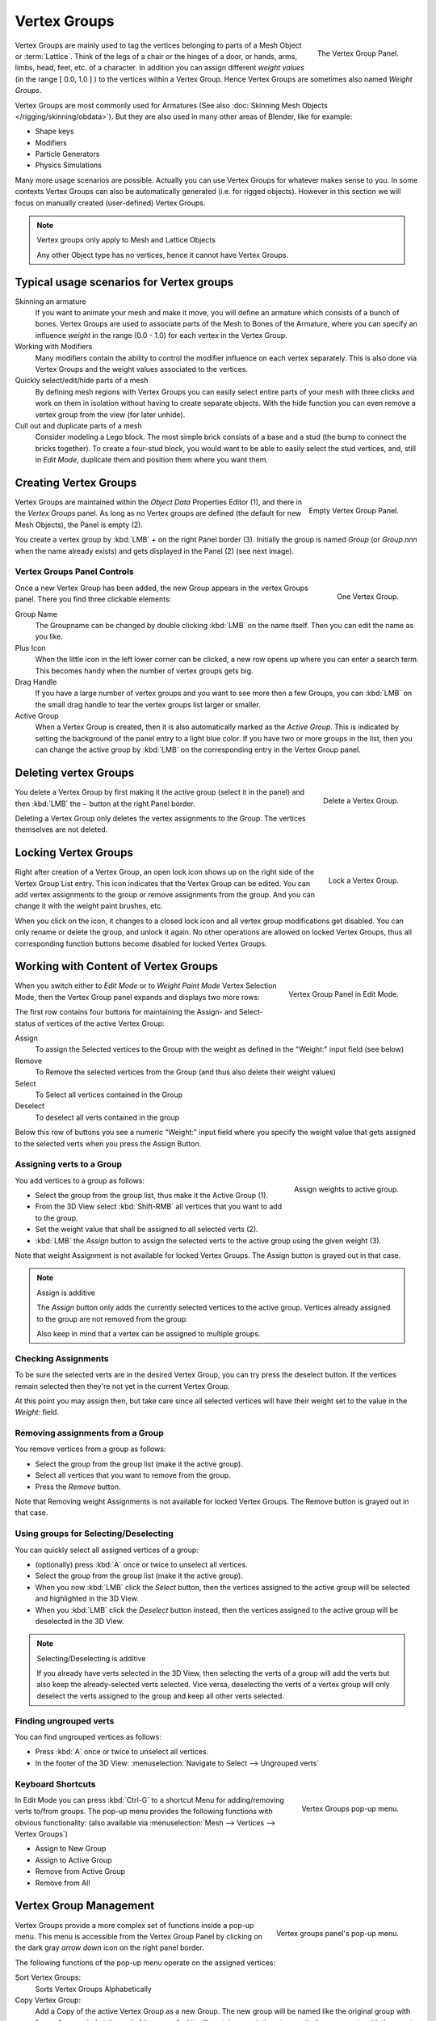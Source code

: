 
*************
Vertex Groups
*************

.. figure:: /images/modeling_meshes_vgroups_01.jpg
   :align: right

   The Vertex Group Panel.

Vertex Groups are mainly used to tag the vertices belonging
to parts of a Mesh Object or :term:`Lattice`. Think of the legs of a chair or
the hinges of a door, or hands, arms, limbs, head, feet, etc. of a character.
In addition you can assign different *weight values*
(in the range [ 0.0, 1.0 ] ) to the vertices within a Vertex Group.
Hence Vertex Groups are sometimes also named *Weight Groups*.

Vertex Groups are most commonly used for Armatures
(See also :doc:`Skinning Mesh Objects </rigging/skinning/obdata>`).
But they are also used in many other areas of Blender, like for example:

- Shape keys
- Modifiers
- Particle Generators
- Physics Simulations

Many more usage scenarios are possible.
Actually you can use Vertex Groups for whatever makes sense to you.
In some contexts Vertex Groups can also be automatically generated
(i.e. for rigged objects). However in this section we will focus
on manually created (user-defined) Vertex Groups.

.. note:: Vertex groups only apply to Mesh and Lattice Objects

   Any other Object type has no vertices, hence it cannot have Vertex Groups.


Typical usage scenarios for Vertex groups
=========================================

Skinning an armature
   If you want to animate your mesh and make it move, you will
   define an armature which consists of a bunch of bones.
   Vertex Groups are used to associate parts of the Mesh
   to Bones of the Armature, where you can specify an influence
   *weight* in the range (0.0 - 1.0) for each vertex
   in the Vertex Group.

Working with Modifiers
   Many modifiers contain the ability to control the modifier
   influence on each vertex separately.
   This is also done via Vertex Groups and the weight values
   associated to the vertices.

Quickly select/edit/hide parts of a mesh
   By defining mesh regions with Vertex Groups you can easily
   select entire parts of your mesh with three clicks and work
   on them in isolation without having to create separate objects.
   With the hide function you can even remove a vertex
   group from the view (for later unhide).

Cull out and duplicate parts of a mesh
   Consider modeling a Lego block. The most simple brick consists
   of a base and a stud (the bump to connect the bricks together).
   To create a four-stud block, you would want to be able to
   easily select the stud vertices, and, still in
   *Edit Mode*, duplicate them and position them
   where you want them.


Creating Vertex Groups
======================

.. figure:: /images/Modeling-Meshes-vertex-group-panel-empty.jpg
   :align: right

   Empty Vertex Group Panel.


Vertex Groups are maintained within the *Object Data* Properties Editor (1),
and there in the *Vertex Groups* panel.
As long as no Vertex groups are defined (the default for new Mesh Objects),
the Panel is empty (2).

You create a vertex group by :kbd:`LMB` *+* on the right Panel
border (3). Initially the group is named *Group*
(or *Group.nnn* when the name already exists) and gets displayed in the Panel (2)
(see next image).

Vertex Groups Panel Controls
----------------------------

.. figure:: /images/Modeling-Meshes-vertex-group-panel-one.jpg
   :align: right

   One Vertex Group.

Once a new Vertex Group has been added, the new Group appears in the
vertex Groups panel. There you find three clickable elements:


Group Name
   The Groupname can be changed by double clicking :kbd:`LMB` on the name itself.
   Then you can edit the name as you like.

Plus Icon
   When the little icon in the left lower corner can be clicked, a new
   row opens up where you can enter a search term. This becomes handy when
   the number of vertex groups gets big.

Drag Handle
   If you have a large number of vertex groups and you want to see more
   then a few Groups, you can :kbd:`LMB` on the small drag handle to tear
   the vertex groups list larger or smaller.

Active Group
   When a Vertex Group is created,
   then it is also automatically marked as the *Active Group*.
   This is indicated by setting the background of the panel entry
   to a light blue color. If you have two or more groups in the list,
   then you can change the active group by :kbd:`LMB` on the
   corresponding entry in the Vertex Group panel.


Deleting vertex Groups
======================

.. figure:: /images/Modeling-Meshes-vertex-group-panel-dg.jpg
   :align: right

   Delete a Vertex Group.

You delete a Vertex Group by first making it the active group
(select it in the panel) and then :kbd:`LMB`
the *−* button at the right Panel border.

Deleting a Vertex Group only deletes the vertex assignments to the Group.
The vertices themselves are not deleted.


Locking Vertex Groups
=====================

.. figure:: /images/Modeling-Meshes-vertex-group-panel-lg.jpg
   :align: right

   Lock a Vertex Group.


Right after creation of a Vertex Group,
an open lock icon shows up on the right side of the Vertex Group List entry.
This icon indicates that the Vertex Group can be edited.
You can add vertex assignments to the group or remove assignments from the group.
And you can change it with the weight paint brushes, etc.

When you click on the icon,
it changes to a closed lock icon and all vertex group modifications get disabled.
You can only rename or delete the group, and unlock it again.
No other operations are allowed on locked Vertex Groups,
thus all corresponding function buttons become disabled for locked Vertex Groups.


Working with Content of Vertex Groups
=====================================

.. figure:: /images/Modeling-Meshes-vertex-group-panel-one.jpg
   :align: right

   Vertex Group Panel in Edit Mode.


When you switch either to *Edit Mode* or to *Weight Paint Mode* Vertex
Selection Mode, then the Vertex Group panel expands and displays two more rows:

The first row contains four buttons for maintaining the Assign- and
Select- status of vertices of the active Vertex Group:

Assign
   To assign the Selected vertices to the Group with the weight as defined in the "Weight:" input field (see below)
Remove
   To Remove the selected vertices from the Group (and thus also delete their weight values)
Select
   To Select all vertices contained in the Group
Deselect
   To deselect all verts contained in the group

Below this row of buttons you see a numeric "Weight:" input field where you specify the weight
value that gets assigned to the selected verts when you press the Assign Button.


Assigning verts to a Group
--------------------------

.. figure:: /images/Modeling-Meshes-vertex-group-panel-assign.jpg
   :align: right

   Assign weights to active group.


You add vertices to a group as follows:

- Select the group from the group list, thus make it the Active Group (1).
- From the 3D View select :kbd:`Shift-RMB` all vertices that you want to add to the group.
- Set the weight value that shall be assigned to all selected verts (2).
- :kbd:`LMB` the *Assign* button to assign the selected verts to the active group using the given weight (3).

Note that weight Assignment is not available for locked Vertex Groups.
The Assign button is grayed out in that case.

.. note:: Assign is additive

   The *Assign* button only adds the currently
   selected vertices to the active group. Vertices already
   assigned to the group are not removed from the group.

   Also keep in mind that a vertex can be assigned to multiple groups.


Checking Assignments
--------------------

To be sure the selected verts are in the desired Vertex Group,
you can try press the deselect button.
If the vertices remain selected then they're not yet in the current Vertex Group.

At this point you may assign then, but take care since all selected vertices
will have their weight set to the value in the *Weight:* field.


Removing assignments from a Group
---------------------------------

You remove vertices from a group as follows:

- Select the group from the group list (make it the active group).
- Select all vertices that you want to remove from the group.
- Press the *Remove* button.

Note that Removing weight Assignments is not available for locked Vertex Groups.
The Remove button is grayed out in that case.


Using groups for Selecting/Deselecting
--------------------------------------

You can quickly select all assigned vertices of a group:

- (optionally) press :kbd:`A` once or twice to unselect all vertices.
- Select the group from the group list (make it the active group).
- When you now :kbd:`LMB` click the *Select* button,
  then the vertices assigned to the active group will be selected and highlighted in the 3D View.
- When you :kbd:`LMB` click the *Deselect* button instead,
  then the vertices assigned to the active group will be deselected in the 3D View.

.. note:: Selecting/Deselecting is additive

   If you already have verts selected in the 3D View,
   then selecting the verts of a group will add the verts
   but also keep the already-selected verts selected.
   Vice versa, deselecting the verts of a vertex group
   will only deselect the verts assigned to the group
   and keep all other verts selected.


Finding ungrouped verts
-----------------------

You can find ungrouped vertices as follows:

- Press :kbd:`A` once or twice to unselect all vertices.
- In the footer of the 3D View: :menuselection:`Navigate to Select --> Ungrouped verts`


Keyboard Shortcuts
------------------

.. figure:: /images/Modeling-Meshes-vertex-group-pop-up.png
   :align: right

   Vertex Groups pop-up menu.


In Edit Mode you can press :kbd:`Ctrl-G` to a shortcut Menu for adding/removing verts to/from groups.
The pop-up menu provides the following functions with obvious functionality:
(also available via :menuselection:`Mesh --> Vertices --> Vertex Groups`)

- Assign to New Group
- Assign to Active Group
- Remove from Active Group
- Remove from All


Vertex Group Management
=======================

.. container:: lead

   .. clear

.. figure:: /images/Modeling-Meshes-vertex-group-list-popup.jpg
   :align: right

   Vertex groups panel's pop-up menu.


Vertex Groups provide a more complex set of functions
inside a pop-up menu. This menu is accessible
from the Vertex Group Panel by clicking on the
dark gray *arrow down* icon on the right panel border.

The following functions of the pop-up menu operate on the assigned vertices:

Sort Vertex Groups:
   Sorts Vertex Groups Alphabetically

Copy Vertex Group:
   Add a Copy of the active Vertex Group as a new Group.
   The new group will be named like the original group with "_copy" appended at the end of its name.
   And it will contain associations to exactly the same verts
   with the exact same weights as in the source vertex group.

Copy Vertex Groups to Linked:
   Copy Vertex Groups of this Mesh to all linked Objects which use the same mesh data (all users of the data).

Copy Vertex Group to Selected:
   Copy all Vertex Groups to other Selected Objects provided they have matching indices
   (typically this is true for copies of the mesh which are only deformed and not otherwise edited).

Mirror Vertex Group:
   Mirror all Vertex Groups, flip weights and/or names, editing only selected vertices,
   flipping when both sides are selected; otherwise copy from unselected.
   Note this function will be reworked (and fully documented) in a future release.

Remove from All Groups:
   (not available for locked groups) Unassigns the selected Vertices from all groups.
   After this operation has been performed, the verts will no longer be contained in any vertex group.

Clear Active group (not available for locked groups):
   Remove all assigned vertices from the active Group. The group is made empty.
   Note that the vertices may still be assigned to other Vertex Groups of the Object.

Delete All Groups:
   Remove all Vertex Groups from the Object.

The following functions operate only on the lock state settings:

Lock All
   Lock all groups

Unlock All
   Unlock all groups

Lock_Invert All
   Invert Group Locks


.. hint::

   Multiple objects sharing the same mesh data have the
   peculiar property that the group names are stored on the object,
   but the weights in the mesh. This allows you to name groups
   differently on each object, but take care because removing a
   vertex group will remove the group from all objects sharing this mesh.
